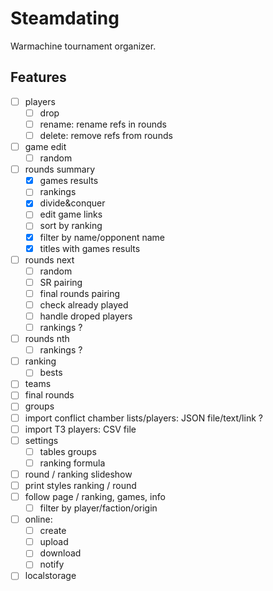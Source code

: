 * Steamdating

Warmachine tournament organizer.

** Features

- [ ] players
  - [ ] drop
  - [ ] rename: rename refs in rounds
  - [ ] delete: remove refs from rounds
- [ ] game edit
  - [ ] random
- [-] rounds summary
  - [X] games results
  - [ ] rankings
  - [X] divide&conquer
  - [ ] edit game links
  - [ ] sort by ranking
  - [X] filter by name/opponent name
  - [X] titles with games results
- [ ] rounds next
  - [ ] random
  - [ ] SR pairing
  - [ ] final rounds pairing
  - [ ] check already played
  - [ ] handle droped players
  - [ ] rankings ?
- [ ] rounds nth
  - [ ] rankings ?
- [ ] ranking
  - [ ] bests
- [ ] teams
- [ ] final rounds
- [ ] groups
- [ ] import conflict chamber lists/players: JSON file/text/link ?
- [ ] import T3 players: CSV file
- [ ] settings
  - [ ] tables groups
  - [ ] ranking formula
- [ ] round / ranking slideshow
- [ ] print styles ranking / round
- [ ] follow page / ranking, games, info
  - [ ] filter by player/faction/origin
- [ ] online:
  - [ ] create
  - [ ] upload
  - [ ] download
  - [ ] notify
- [ ] localstorage
